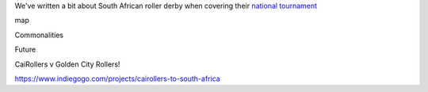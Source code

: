 .. title: XXXYYY - Roller Derby in South Africa
.. slug: rollerderby-za-2019
.. date: 2019-05-17 12:00:00 UTC+01:00
.. tags: south african roller derby, cape town rollergirls, golden city rollers, durban roller derby, derbyfest, p-town roller derby 
.. category:
.. link:
.. description:
.. type: text
.. author: aoanla

We've written a bit about South African roller derby when covering their `national tournament`_

.. _national tournament: https://www.scottishrollerderbyblog.com/posts/2018/10/31/south-africas-national-derby-fest-2018-three-years-of-festivals/

map

Commonalities

Future

CaiRollers v Golden City Rollers!

https://www.indiegogo.com/projects/cairollers-to-south-africa
